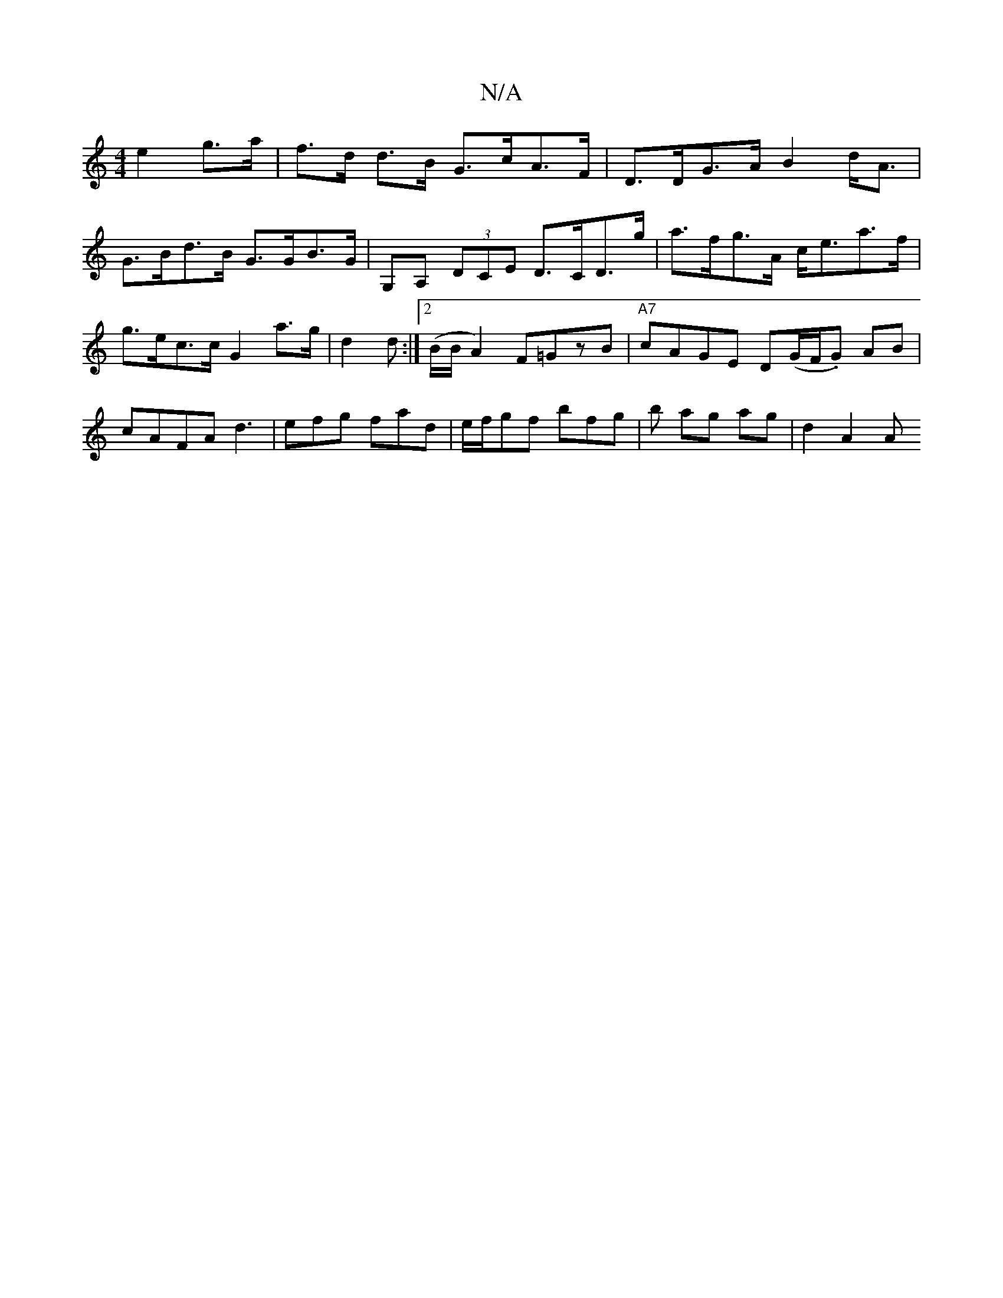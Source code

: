 X:1
T:N/A
M:4/4
R:N/A
K:Cmajor
e2 g>a|f>d d>B G>cA>F | D>DG>A B2 d<A |
G>Bd>B G>GB>G | G,A, (3DCE D>CD>g| a>fg>A c<ea>f|
g>ec>c G2 a>g|d2 d :|[2 (B/B/ A2) F=GzB|"A7"cAGE D(G/F/.G) AB | cAFA d3 |efg fad|e/f/gf bfg|b ag ag | d2 A2 A>